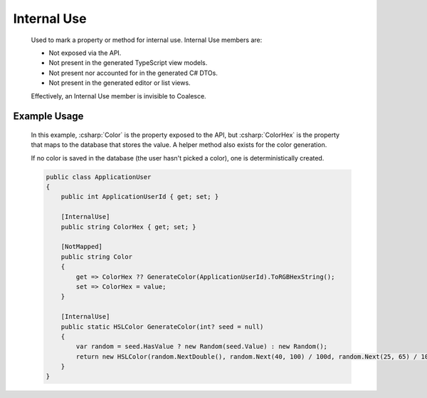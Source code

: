 
Internal Use
============

    Used to mark a property or method for internal use. Internal Use members are:

    - Not exposed via the API.
    - Not present in the generated TypeScript view models.
    - Not present nor accounted for in the generated C# DTOs.
    - Not present in the generated editor or list views.

    Effectively, an Internal Use member is invisible to Coalesce.


Example Usage
-------------

    In this example, :csharp:`Color` is the property exposed to the API, but :csharp:`ColorHex` is the property that maps to the database that stores the value. A helper method also exists for the color generation.

    If no color is saved in the database (the user hasn't picked a color), one is deterministically created.

    .. code-block:: c#

        public class ApplicationUser
        {
            public int ApplicationUserId { get; set; }

            [InternalUse]
            public string ColorHex { get; set; }

            [NotMapped]
            public string Color
            {
                get => ColorHex ?? GenerateColor(ApplicationUserId).ToRGBHexString();
                set => ColorHex = value;
            }

            [InternalUse]
            public static HSLColor GenerateColor(int? seed = null)
            {
                var random = seed.HasValue ? new Random(seed.Value) : new Random();
                return new HSLColor(random.NextDouble(), random.Next(40, 100) / 100d, random.Next(25, 65) / 100d);
            }
        }